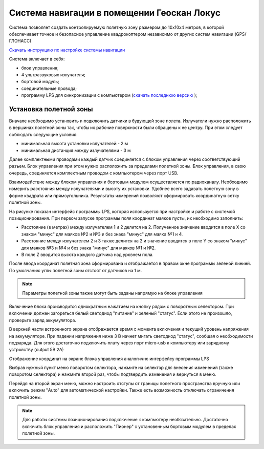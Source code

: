 Система навигации в помещении Геоскан Локус
=================================================
Система позволяет создать контролируемую полетную зону размером до 10х10х4 метров, в которой обеспечивает точное и безопасное управление квадрокоптером независимо от других систем навигации (GPS/ГЛОНАСС)

.. image:: /_static/images/indor_navigation.png
	:align: center

`Скачать инструкцию по настройке системы навигации`_

Система включает в себя:

* блок управления;
* 4 ультразвуковых излучателя;
* бортовой модуль;
* соединительные провода;
* программу LPS для синхронизации с компьютером (`скачать последнюю версию`_ );

.. _скачать последнюю версию: https://dl.geoscan.aero/pioneer/upload/LPS/Geoscan_LPS.exe
.. _Скачать инструкцию по настройке системы навигации: https://dl.geoscan.aero/pioneer/upload/Docs/User_manual_Locus.pdf

Установка полетной зоны
----------------------------

.. image:: /_static/images/nav_system.PNG
	:align: center

Вначале необходимо установить и подключить датчики в будующей зоне полета. Излучатели нужно расположить в вершинах полетной зоны так, чтобы их рабочие поверхности были обращены к ее центру. При этом следует соблюдать следующие условия:

* минимальная высота установки излучателей - 2 м
* минимальная дистанция между излучателями  - 3 м

Далее комплектными проводами каждый датчик соединяется с блоком управления через соответствующий разъем. Блок управления при этом нужно расположить за пределами полетной зоны. Блок управления, в свою очередь, соединяется комплектным проводом с компьютером через порт USB. 

Взаимодействие между блоком управления и бортовым модулем осуществляется по радиоканалу. Необходимо измерить расстояния между излучателями и высоту их установки. Удобнее всего задавать полетную зону в форме квадрата или прямоугольника. Результаты измерений позволяют сформировать координатную сетку полетной зоны. 


.. image:: /_static/images/indoor_prog.png
	:align: center

На рисунке показан интерфейс программы LPS, которая используется при настройке и работе с системой позиционирования. При первом запуске программы поля координат маяков пусты, их необходимо заполнить:

* Расстояние (в метрах) между излучателем 1 и 2 делится на 2. Полученное значение вводится в поле X со знаком "минус" для маяков №2 и №3 и без знака "минус" для маяка №1 и 4. 

* Расстояние между излучателем 2 и 3 также делится на 2 и значение вводится в поле Y со знаком "минус" для маяков №3 и №4 и без знака "минус" для маяков №1 и №2.

* В поле Z вводится высота каждого датчика над уровнем пола. 

После ввода координат полетная зона сформирована и отображается в правом окне программы зеленой линией. По умолчанию углы полетной зоны отстоят от датчиков на 1 м. 


.. note::
	Параметры полетной зоны также могут быть заданы напрямую на блоке управления  

Включение блока производится однократным нажатием на кнопку рядом с поворотным селектором. При включении должен загореться белый светодиод "питание" и зеленый "статус". Если этого не произошло, проверьте заряд аккумулятора. 

В верхней части встроенного экрана отображается время с момента включения и текущий уровень напряжения на аккумуляторе. При падении напряжения ниже 3 В начнет мигать светодиод "статус", сообщая о необходимости подзаряда. Для этого достаточно подключить плату через порт micro-usb к компьютеру или зарядному устройству (output 5В 2А)

Отображение координат на экране блока управления аналогично интерфейсу программы LPS

.. image:: /_static/images/indoor_board_int1.PNG
	:align: center

Выбрав нужный пункт меню поворотом селектора, нажмите на селектор для внесения изменений (также поворотом селектора) и нажмите второй раз, чтобы подтвердить изменения и вернуться в меню.

Перейдя на второй экран меню, можно настроить отступы от границы полетного пространства вручную или включить режим "Auto" для автоматической настройки. Также есть возможность отключать ограничения полетной зоны.

.. image:: /_static/images/indoor_board_int2.PNG
	:align: center

.. note::
    Для работы системы позиционирования подключение к компьютеру необязательно. Достаточно включить блок управления и расположить "Пионер" с установенным бортовым модулем в пределах полетной зоны. 
